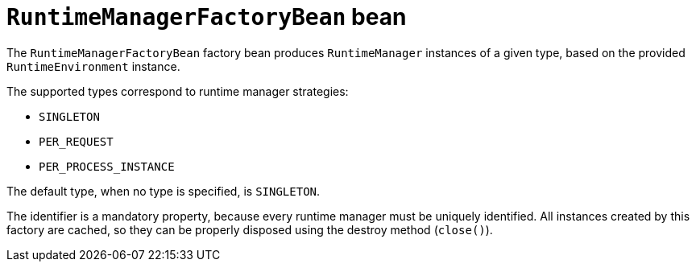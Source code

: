 [id='runtimemanagerfactorybean-ref_{context}']
= `RuntimeManagerFactoryBean` bean

The `RuntimeManagerFactoryBean` factory bean produces `RuntimeManager` instances of a given type, based on the provided `RuntimeEnvironment` instance.

The supported types correspond to runtime manager strategies:

* `SINGLETON`
* `PER_REQUEST`
* `PER_PROCESS_INSTANCE`

The default type, when no type is specified, is `SINGLETON`.

The identifier is a mandatory property, because every runtime manager must be uniquely identified. All instances created by this factory are cached, so they can be properly disposed using the destroy method (`close()`).
